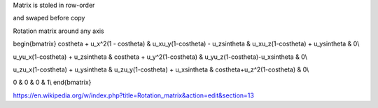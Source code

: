 Matrix is stoled in row-order

and swaped before copy




Rotation matrix around any axis

\begin{bmatrix}
\cos\theta + u_x^2(1 - \cos\theta)   & u_xu_y(1-\cos\theta) - u_z\sin\theta & u_xu_z(1-\cos\theta) + u_y\sin\theta	& 0\\

u_yu_x(1-\cos\theta) + u_z\sin\theta & \cos\theta + u_y^2(1-\cos\theta)		& u_yu_z(1-\cos\theta)-u_x\sin\theta	& 0\\

u_zu_x(1-\cos\theta) + u_y\sin\theta & u_zu_y(1-\cos\theta) + u_x\sin\theta & \cos\theta+u_z^2(1-\cos\theta)		& 0\\

0									& 0										& 0										& 1\\
\end{bmatrix}


https://en.wikipedia.org/w/index.php?title=Rotation_matrix&action=edit&section=13